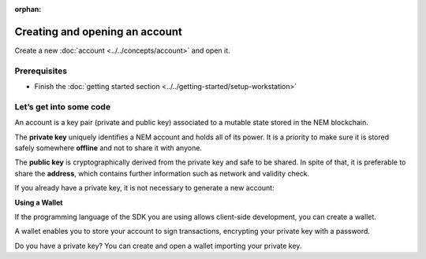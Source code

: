 :orphan:

.. post:: 18 Aug, 2018
    :category: Account
    :excerpt: 1
    :nocomments:

###############################
Creating and opening an account
###############################

Create a new :doc:`account <../../concepts/account>` and open it.

*************
Prerequisites
*************

- Finish the :doc:`getting started section <../../getting-started/setup-workstation>`

************************
Let’s get into some code
************************

An account is a key pair (private and public key) associated to a mutable state stored in the NEM blockchain.

.. example-code::

    .. literalinclude:: ../../resources/examples/typescript/account/CreatingAnAccount.ts
        :caption: |creating-an-account-ts|
        :language: typescript
        :lines:  23-

    .. literalinclude:: ../../resources/examples/javascript/account/CreatingAnAccount.js
        :caption: |creating-an-account-js|
        :language: javascript
        :lines: 23-

    .. literalinclude:: ../../resources/examples/cli/account/CreatingAnAccount.sh
        :caption: |creating-an-account-cli|
        :language: bash
        :start-after: #!/bin/sh

The **private key** uniquely identifies a NEM account and holds all of its power. It is a priority to make sure it is stored safely somewhere **offline** and not to share it with anyone.

The **public key** is cryptographically derived from the private key and safe to be shared. In spite of that, it is preferable to share the **address**, which contains further information such as network and validity check.

If you already have a private key, it is not necessary to generate a new account:

.. example-code::

    .. literalinclude:: ../../resources/examples/typescript/account/OpeningAnAccount.ts
        :caption: |opening-an-account-ts|
        :language: typescript
        :lines:  21-

    .. literalinclude:: ../../resources/examples/java/src/test/java/nem2/guides/examples/account/CreatingAnAccount.java
        :caption: |opening-an-account-java|
        :language: java
        :lines: 31-34

    .. literalinclude:: ../../resources/examples/javascript/account/OpeningAnAccount.js
        :caption: |opening-an-account-js|
        :language: javascript
        :lines: 23-

**Using a Wallet**

If the programming language of the SDK you are using allows client-side development, you can create a  wallet.

A wallet enables you to store your account to sign transactions, encrypting your private key with a password.

.. example-code::

    .. literalinclude:: ../../resources/examples/typescript/account/CreatingAnAccountWallet.ts
        :caption: |creating-a-wallet-ts|
        :language: typescript
        :lines:  21-

    .. literalinclude:: ../../resources/examples/javascript/account/CreatingAnAccountWallet.js
        :caption: |creating-a-wallet-js|
        :language: javascript
        :lines: 24-

    .. literalinclude:: ../../resources/examples/cli/account/CreatingAnAccountWallet.sh
        :caption: |creating-a-wallet-cli|
        :language: bash
        :start-after: #!/bin/sh

Do you have a private key? You can create and open a wallet importing your private key.

.. example-code::

    .. literalinclude:: ../../resources/examples/typescript/account/OpeningAnAccountWallet.ts
        :caption: |opening-a-wallet-ts|
        :language: typescript
        :lines:  21-

    .. literalinclude:: ../../resources/examples/javascript/account/OpeningAnAccountWallet.js
        :caption: |opening-a-wallet-js|
        :language: javascript
        :lines: 24-
        
    .. literalinclude:: ../../resources/examples/cli/account/OpeningAnAccountWallet.sh
        :caption: |opening-a-wallet-cli|
        :language: bash
        :start-after: #!/bin/sh

.. |creating-an-account-ts| raw:: html

   <a href="https://github.com/nemtech/nem2-docs/blob/master/source/resources/examples/typescript/account/CreatingAnAccount.ts" target="_blank">View Code</a>

.. |creating-an-account-js| raw:: html

   <a href="https://github.com/nemtech/nem2-docs/blob/master/source/resources/examples/javascript/account/CreatingAnAccount.js" target="_blank">View Code</a>

.. |creating-an-account-cli| raw:: html

   <a href="https://github.com/nemtech/nem2-docs/blob/master/source/resources/examples/cli/account/CreatingAnAccount.sh" target="_blank">View Code</a>

.. |opening-an-account-ts| raw:: html

   <a href="https://github.com/nemtech/nem2-docs/blob/master/source/resources/examples/typescript/account/OpeningAnAccount.ts" target="_blank">View Code</a>

.. |opening-an-account-java| raw:: html

   <a href="https://github.com/nemtech/nem2-docs/blob/master/source/resources/examples/java/src/test/java/nem2/guides/examples/account/CreatingAnAccount.java" target="_blank">View Code</a>

.. |opening-an-account-js| raw:: html

   <a href="https://github.com/nemtech/nem2-docs/blob/master/source/resources/examples/javascript/account/OpeningAnAccount.js" target="_blank">View Code</a>

.. |creating-a-wallet-ts| raw:: html

   <a href="https://github.com/nemtech/nem2-docs/blob/master/source/resources/examples/typescript/account/CreatingAnAccountWallet.ts" target="_blank">View Code</a>

.. |creating-a-wallet-js| raw:: html

   <a href="https://github.com/nemtech/nem2-docs/blob/master/source/resources/examples/javascript/account/CreatingAnAccountWallet.js" target="_blank">View Code</a>

.. |creating-a-wallet-cli| raw:: html

   <a href="https://github.com/nemtech/nem2-docs/blob/master/source/resources/examples/cli/account/CreatingAnAccountWallet.sh" target="_blank">View Code</a>

.. |opening-a-wallet-ts| raw:: html

   <a href="https://github.com/nemtech/nem2-docs/blob/master/source/resources/examples/typescript/account/OpeningAnAccountWallet.ts" target="_blank">View Code</a>

.. |opening-a-wallet-js| raw:: html

   <a href="https://github.com/nemtech/nem2-docs/blob/master/source/resources/examples/javascript/account/OpeningAnAccountWallet.js" target="_blank">View Code</a>

.. |opening-a-wallet-cli| raw:: html

   <a href="https://github.com/nemtech/nem2-docs/blob/master/source/resources/examples/cli/account/OpeningAnAccountWallet.sh" target="_blank">View Code</a>
